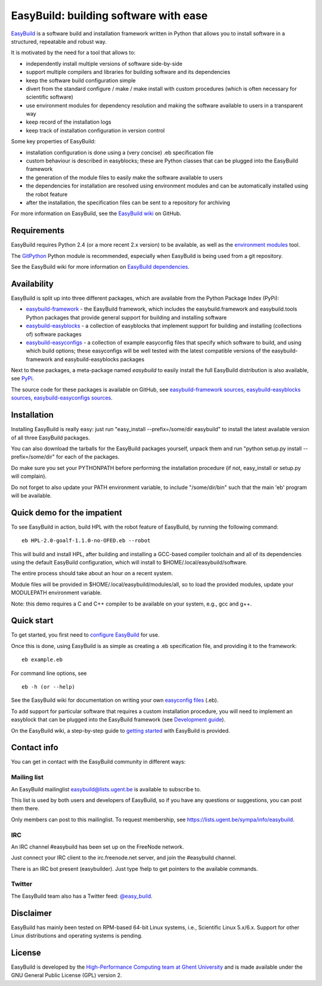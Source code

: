 EasyBuild: building software with ease
--------------------------------------

`EasyBuild <https://hpcugent.github.com/easybuild>`_ is a software build
and installation framework written in Python that allows you to install
software in a structured, repeatable and robust way.

It is motivated by the need for a tool that allows to:

-  independently install multiple versions of software side-by-side
-  support multiple compilers and libraries for building software and
   its dependencies
-  keep the software build configuration simple
-  divert from the standard configure / make / make install with custom
   procedures (which is often necessary for scientific software)
-  use environment modules for dependency resolution and making the
   software available to users in a transparent way
-  keep record of the installation logs
-  keep track of installation configuration in version control

Some key properties of EasyBuild:

-  installation configuration is done using a (very concise) .eb
   specification file
-  custom behaviour is described in easyblocks; these are Python classes
   that can be plugged into the EasyBuild framework
-  the generation of the module files to easily make the software
   available to users
-  the dependencies for installation are resolved using environment
   modules and can be automatically installed using the robot feature
-  after the installation, the specification files can be sent to a
   repository for archiving

For more information on EasyBuild, see the `EasyBuild
wiki <https://github.com/hpcugent/easybuild/wiki/Home>`_ on GitHub.

Requirements
~~~~~~~~~~~~

EasyBuild requires Python 2.4 (or a more recent 2.x version) to be
available, as well as the `environment
modules <http://modules.sourceforge.net/>`_ tool.

The `GitPython <http://gitorious.org/git-python>`_ Python module is
recommended, especially when EasyBuild is being used from a git
repository.

See the EasyBuild wiki for more information on `EasyBuild
dependencies <https://github.com/hpcugent/easybuild/wiki/Dependencies>`_.

Availability
~~~~~~~~~~~~

EasyBuild is split up into three different packages, which are available
from the Python Package Index (PyPi):

-  `easybuild-framework <http://pypi.python.org/pypi/easybuild-framework>`_
   - the EasyBuild framework, which includes the easybuild.framework and
   easybuild.tools Python packages that provide general support for
   building and installing software
-  `easybuild-easyblocks <http://pypi.python.org/pypi/easybuild-easyblocks>`_
   - a collection of easyblocks that implement support for building and
   installing (collections of) software packages
-  `easybuild-easyconfigs <http://pypi.python.org/pypi/easybuild-easyconfigs>`_
   - a collection of example easyconfig files that specify which
   software to build, and using which build options; these easyconfigs
   will be well tested with the latest compatible versions of the
   easybuild-framework and easybuild-easyblocks packages

Next to these packages, a meta-package named *easybuild* to easily
install the full EasyBuild distribution is also available, see
`PyPi <http://pypi.python.org/pypi/easybuild>`_.

The source code for these packages is available on GitHub, see
`easybuild-framework
sources <https://github.com/hpcugent/easybuild-framework>`_,
`easybuild-easyblocks
sources <https://github.com/hpcugent/easybuild-easyblocks>`_,
`easybuild-easyconfigs
sources <https://github.com/hpcugent/easybuild-easyconfigs>`_.

Installation
~~~~~~~~~~~~

Installing EasyBuild is really easy: just run "easy\_install
--prefix=/some/dir easybuild" to install the latest available version of
all three EasyBuild packages.

You can also download the tarballs for the EasyBuild packages yourself,
unpack them and run "python setup.py install --prefix=/some/dir" for
each of the packages.

Do make sure you set your PYTHONPATH before performing the installation
procedure (if not, easy\_install or setup.py will complain).

Do not forget to also update your PATH environment variable, to include
"/some/dir/bin" such that the main 'eb' program will be available.

Quick demo for the impatient
~~~~~~~~~~~~~~~~~~~~~~~~~~~~

To see EasyBuild in action, build HPL with the robot feature of
EasyBuild, by running the following command:

::

    eb HPL-2.0-goalf-1.1.0-no-OFED.eb --robot

This will build and install HPL, after building and installing a
GCC-based compiler toolchain and all of its dependencies using the
default EasyBuild configuration, which will install to
$HOME/.local/easybuild/software.

The entire process should take about an hour on a recent system.

Module files will be provided in $HOME/.local/easybuild/modules/all, so
to load the provided modules, update your MODULEPATH environment
variable.

Note: this demo requires a C and C++ compiler to be available on your
system, e.g., gcc and g++.

Quick start
~~~~~~~~~~~

To get started, you first need to `configure
EasyBuild <https://github.com/hpcugent/easybuild/wiki/Configuration>`_
for use.

Once this is done, using EasyBuild is as simple as creating a .eb
specification file, and providing it to the framework:

::

    eb example.eb

For command line options, see

::

    eb -h (or --help)

See the EasyBuild wiki for documentation on writing your own `easyconfig
files <https://github.com/hpcugent/easybuild/wiki/Specification-files>`_
(.eb).

To add support for particular software that requires a custom
installation procedure, you will need to implement an easyblock that can
be plugged into the EasyBuild framework (see `Development
guide <https://github.com/hpcugent/easybuild/wiki/Development-guide>`_).

On the EasyBuild wiki, a step-by-step guide to `getting
started <https://github.com/hpcugent/easybuild/wiki/Step-by-step-guide>`_
with EasyBuild is provided.

Contact info
~~~~~~~~~~~~

You can get in contact with the EasyBuild community in different ways:

Mailing list
^^^^^^^^^^^^

An EasyBuild mailinglist easybuild@lists.ugent.be is available to
subscribe to.

This list is used by both users and developers of EasyBuild, so if you
have any questions or suggestions, you can post them there.

Only members can post to this mailinglist. To request membership, see
https://lists.ugent.be/sympa/info/easybuild.

IRC
^^^

An IRC channel #easybuild has been set up on the FreeNode network.

Just connect your IRC client to the irc.freenode.net server, and join
the #easybuild channel.

There is an IRC bot present (easybuilder). Just type !help to get
pointers to the available commands.

Twitter
^^^^^^^

The EasyBuild team also has a Twitter feed:
`@easy\_build <http://twitter.com/easy_build>`_.

Disclaimer
~~~~~~~~~~

EasyBuild has mainly been tested on RPM-based 64-bit Linux systems,
i.e., Scientific Linux 5.x/6.x. Support for other Linux distributions
and operating systems is pending.

License
~~~~~~~

EasyBuild is developed by the `High-Performance Computing team at Ghent
University <https://ugent.be/hpcugent>`_ and is made available under the
GNU General Public License (GPL) version 2.
